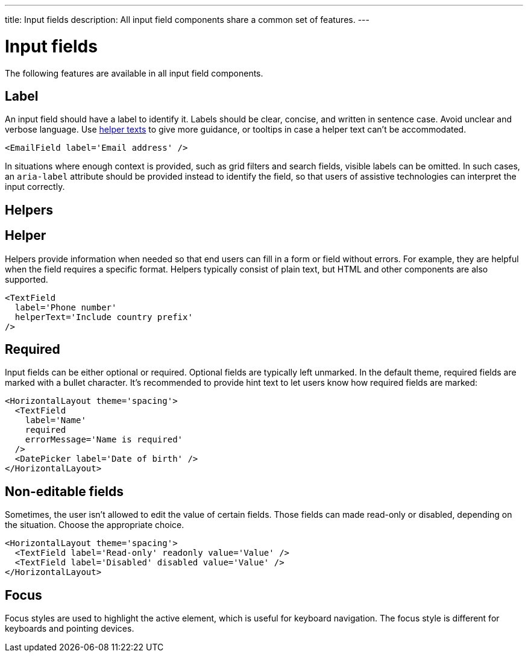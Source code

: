 ---
title: Input fields
description: All input field components share a common set of features.
---

= Input fields

The following features are available in all input field components.

== Label

An input field should have a label to identify it.
Labels should be clear, concise, and written in sentence case.
Avoid unclear and verbose language.
Use <<helper,helper texts>> to give more guidance, or [since:com.vaadin:vaadin@v1.3]##tooltips  ## in case a helper text can't be accommodated.

[source,jsx]
----
<EmailField label='Email address' />
----

In situations where enough context is provided, such as grid filters and search fields, visible labels can be omitted.
In such cases, an `aria-label` attribute should be provided instead to identify the field, so that users of assistive technologies can interpret the input correctly.

== Helpers

== Helper

Helpers provide information when needed so that end users can fill in a form or field without errors.
For example, they are helpful when the field requires a specific format.
Helpers typically consist of plain text, but HTML and other components are also supported.

[source,jsx]
----
<TextField
  label='Phone number'
  helperText='Include country prefix'
/>
----

== Required

Input fields can be either optional or required.
Optional fields are typically left unmarked.
In the default theme, required fields are marked with a bullet character.
It's recommended to provide hint text to let users know how required fields are marked:

[source,jsx]
----
<HorizontalLayout theme='spacing'>
  <TextField
    label='Name'
    required
    errorMessage='Name is required'
  />
  <DatePicker label='Date of birth' />
</HorizontalLayout>
----

== Non-editable fields

Sometimes, the user isn't allowed to edit the value of certain fields.
Those fields can made read-only or disabled, depending on the situation.
Choose the appropriate choice.

[source,jsx]
----
<HorizontalLayout theme='spacing'>
  <TextField label='Read-only' readonly value='Value' />
  <TextField label='Disabled' disabled value='Value' />
</HorizontalLayout>
----

== Focus

Focus styles are used to highlight the active element, which is useful for keyboard navigation.
The focus style is different for keyboards and pointing devices.
